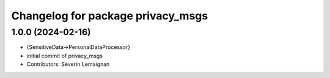 ^^^^^^^^^^^^^^^^^^^^^^^^^^^^^^^^^^
Changelog for package privacy_msgs
^^^^^^^^^^^^^^^^^^^^^^^^^^^^^^^^^^

1.0.0 (2024-02-16)
------------------
* {SensitiveData->PersonalDataProcessor}
* initial commit of privacy_msgs
* Contributors: Séverin Lemaignan
